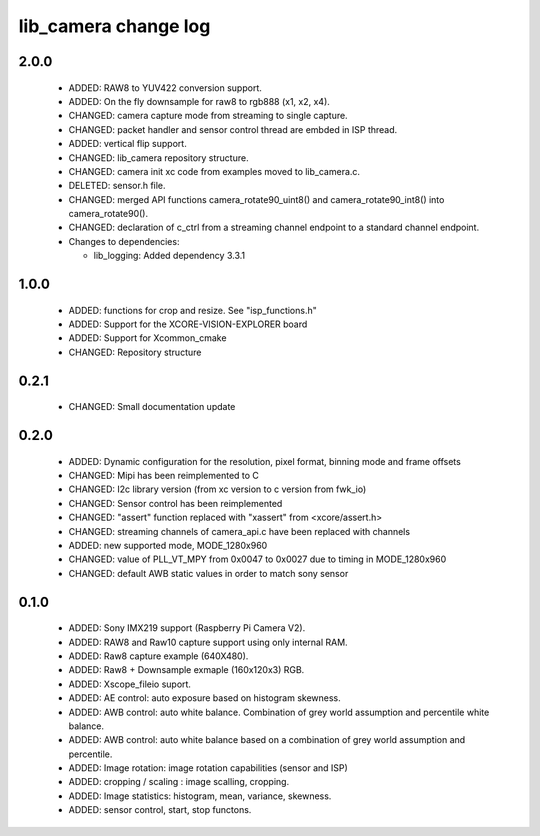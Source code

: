 lib_camera change log
=====================

2.0.0
-----

  * ADDED: RAW8 to YUV422 conversion support.
  * ADDED: On the fly downsample for raw8 to rgb888 (x1, x2, x4).
  * CHANGED: camera capture mode from streaming to single capture.
  * CHANGED: packet handler and sensor control thread are embded in ISP thread.
  * ADDED: vertical flip support.
  * CHANGED: lib_camera repository structure.
  * CHANGED: camera init xc code from examples moved to lib_camera.c.
  * DELETED: sensor.h file.
  * CHANGED: merged API functions camera_rotate90_uint8() and
    camera_rotate90_int8() into camera_rotate90().
  * CHANGED: declaration of c_ctrl from a streaming channel endpoint to a
    standard channel endpoint.

  * Changes to dependencies:

    - lib_logging: Added dependency 3.3.1

1.0.0
-----

  * ADDED: functions for crop and resize. See "isp_functions.h"
  * ADDED: Support for the XCORE-VISION-EXPLORER board
  * ADDED: Support for Xcommon_cmake
  * CHANGED: Repository structure

0.2.1
-----

  * CHANGED: Small documentation update

0.2.0
-----

  * ADDED: Dynamic configuration for the resolution, pixel format, binning mode
    and frame offsets
  * CHANGED: Mipi has been reimplemented to C
  * CHANGED: I2c library version (from xc version to c version from fwk_io)
  * CHANGED: Sensor control has been reimplemented
  * CHANGED: "assert" function replaced with "xassert" from <xcore/assert.h>
  * CHANGED: streaming channels of camera_api.c have been replaced with channels
  * ADDED: new supported mode, MODE_1280x960
  * CHANGED: value of  PLL_VT_MPY from 0x0047 to 0x0027 due to timing in
    MODE_1280x960
  * CHANGED: default AWB static values in order to match sony sensor

0.1.0
-----

  * ADDED: Sony IMX219 support (Raspberry Pi Camera V2).
  * ADDED: RAW8 and Raw10 capture support using only internal RAM.
  * ADDED: Raw8 capture example (640X480).
  * ADDED: Raw8 + Downsample exmaple (160x120x3) RGB.
  * ADDED: Xscope_fileio suport.
  * ADDED: AE control: auto exposure based on histogram skewness.
  * ADDED: AWB control: auto white balance. Combination of grey world assumption
    and percentile white balance.
  * ADDED: AWB control: auto white balance based on a combination of grey world
    assumption and percentile.
  * ADDED: Image rotation: image rotation capabilities (sensor and ISP)
  * ADDED: cropping / scaling : image scalling, cropping.
  * ADDED: Image statistics: histogram, mean, variance, skewness.
  * ADDED: sensor control, start, stop functons.
